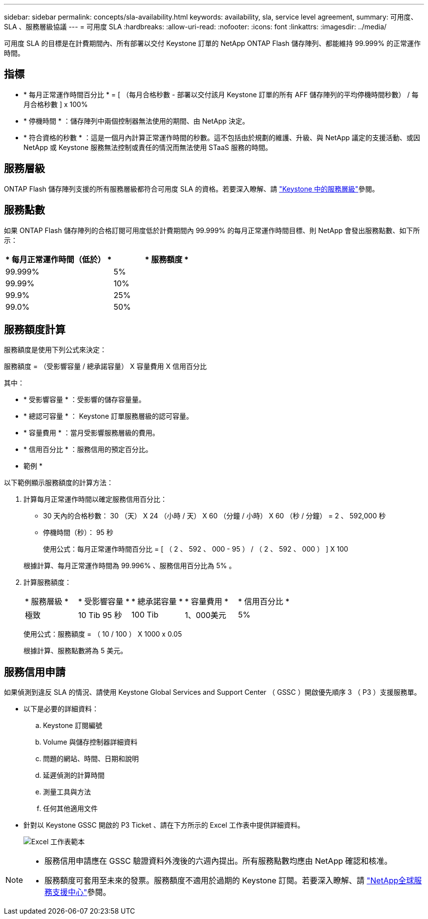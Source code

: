 ---
sidebar: sidebar 
permalink: concepts/sla-availability.html 
keywords: availability, sla, service level agreement, 
summary: 可用度、 SLA 、服務層級協議 
---
= 可用度 SLA
:hardbreaks:
:allow-uri-read: 
:nofooter: 
:icons: font
:linkattrs: 
:imagesdir: ../media/


[role="lead"]
可用度 SLA 的目標是在計費期間內、所有部署以交付 Keystone 訂單的 NetApp ONTAP Flash 儲存陣列、都能維持 99.999% 的正常運作時間。



== 指標

* * 每月正常運作時間百分比 * = [ （每月合格秒數 - 部署以交付該月 Keystone 訂單的所有 AFF 儲存陣列的平均停機時間秒數） / 每月合格秒數 ] x 100%
* * 停機時間 * ：儲存陣列中兩個控制器無法使用的期間、由 NetApp 決定。
* * 符合資格的秒數 * ：這是一個月內計算正常運作時間的秒數。這不包括由於規劃的維護、升級、與 NetApp 議定的支援活動、或因 NetApp 或 Keystone 服務無法控制或責任的情況而無法使用 STaaS 服務的時間。




== 服務層級

ONTAP Flash 儲存陣列支援的所有服務層級都符合可用度 SLA 的資格。若要深入瞭解、請 link:https://docs.netapp.com/us-en/keystone-staas/concepts/service-levels.html#service-levels-for-file-and-block-storage["Keystone 中的服務層級"]參閱。



== 服務點數

如果 ONTAP Flash 儲存陣列的合格訂閱可用度低於計費期間內 99.999% 的每月正常運作時間目標、則 NetApp 會發出服務點數、如下所示：

|===
| * 每月正常運作時間（低於） * | * 服務額度 * 


 a| 
99.999%
 a| 
5%



 a| 
99.99%
 a| 
10%



 a| 
99.9%
 a| 
25%



 a| 
99.0%
 a| 
50%

|===


== 服務額度計算

服務額度是使用下列公式來決定：

服務額度 = （受影響容量 / 總承諾容量） X 容量費用 X 信用百分比

其中：

* * 受影響容量 * ：受影響的儲存容量量。
* * 總認可容量 * ： Keystone 訂單服務層級的認可容量。
* * 容量費用 * ：當月受影響服務層級的費用。
* * 信用百分比 * ：服務信用的預定百分比。


* 範例 *

以下範例顯示服務額度的計算方法：

. 計算每月正常運作時間以確定服務信用百分比：
+
** 30 天內的合格秒數： 30 （天） X 24 （小時 / 天） X 60 （分鐘 / 小時） X 60 （秒 / 分鐘） = 2 、 592,000 秒
** 停機時間（秒）： 95 秒
+
使用公式：每月正常運作時間百分比 = [ （ 2 、 592 、 000 - 95 ） / （ 2 、 592 、 000 ） ] X 100

+
根據計算、每月正常運作時間為 99.996% 、服務信用百分比為 5% 。



. 計算服務額度：
+
|===


| * 服務層級 * | * 受影響容量 * | * 總承諾容量 * | * 容量費用 * | * 信用百分比 * 


 a| 
極致
| 10 Tib 95 秒 | 100 Tib | 1、000美元 | 5% 
|===
+
使用公式：服務額度 = （ 10 / 100 ） X 1000 x 0.05

+
根據計算、服務點數將為 5 美元。





== 服務信用申請

如果偵測到違反 SLA 的情況、請使用 Keystone Global Services and Support Center （ GSSC ）開啟優先順序 3 （ P3 ）支援服務單。

* 以下是必要的詳細資料：
+
.. Keystone 訂閱編號
.. Volume 與儲存控制器詳細資料
.. 問題的網站、時間、日期和說明
.. 延遲偵測的計算時間
.. 測量工具與方法
.. 任何其他適用文件


* 針對以 Keystone GSSC 開啟的 P3 Ticket 、請在下方所示的 Excel 工作表中提供詳細資料。
+
image:sla-breach.png["Excel 工作表範本"]



[NOTE]
====
* 服務信用申請應在 GSSC 驗證資料外洩後的六週內提出。所有服務點數均應由 NetApp 確認和核准。
* 服務額度可套用至未來的發票。服務額度不適用於過期的 Keystone 訂閱。若要深入瞭解、請 link:../concepts/gssc.html["NetApp全球服務支援中心"]參閱。


====